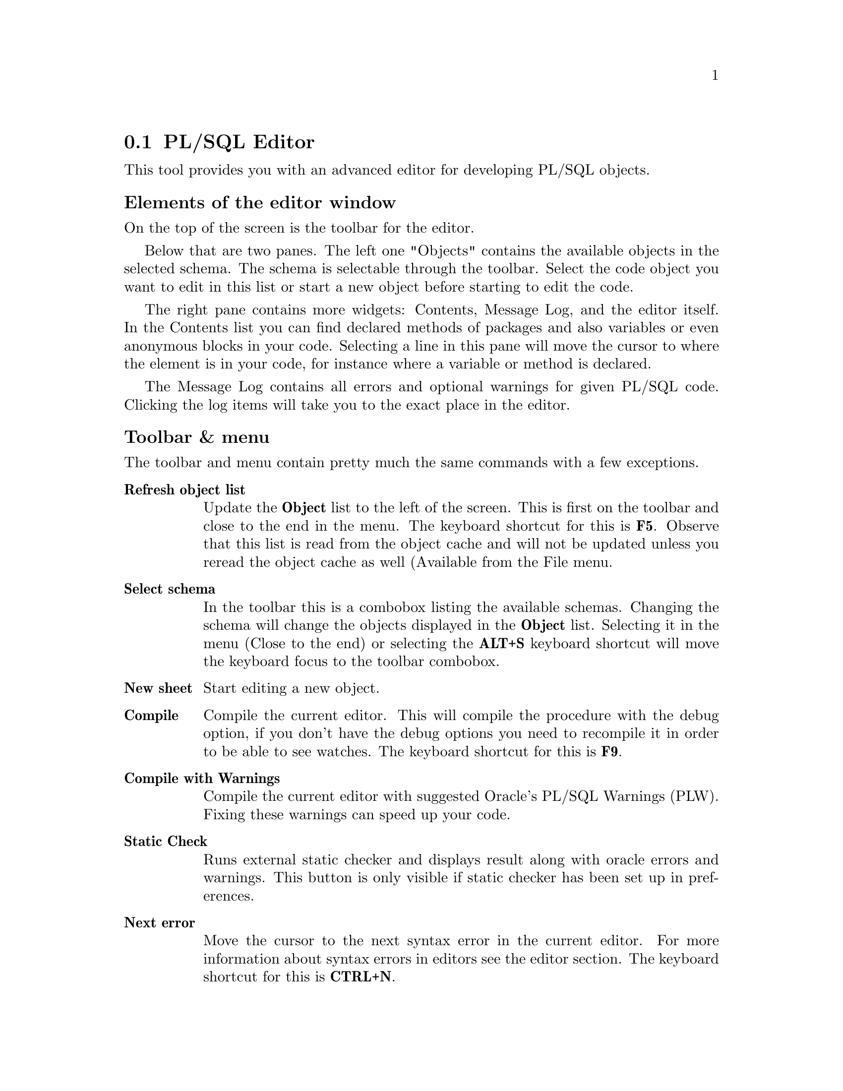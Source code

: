 @node plsqleditor
@section PL/SQL Editor
@cindex PL/SQL Editor

This tool provides you with an advanced editor for developing PL/SQL objects.


@subheading Elements of the editor window

On the top of the screen is the toolbar for the editor.

Below that are two panes.
The left one "Objects" contains the available objects in the selected schema.
The schema is selectable through the toolbar.
Select the code object you want to edit in this list or start
a new object before starting to edit the code.

The right pane contains more widgets: Contents, Message Log, and the editor itself.
In the Contents list you can find declared methods of packages and also
variables or even anonymous blocks in your code.
Selecting a line in this pane will move the cursor to where the element
is in your code, for instance where a variable or method is declared.

The Message Log contains all errors and optional warnings for given PL/SQL code.
Clicking the log items will take you to the exact place in the editor.

@subheading Toolbar & menu

The toolbar and menu contain pretty much the same commands with a few exceptions.

@table @asis
@item @strong{Refresh object list}
      Update the @strong{Object} list to the left of the screen. This is first on the toolbar and close to the end in the menu. 
      The keyboard shortcut for this is @strong{F5}.
      Observe that this list is read from the object cache and will not be updated unless you reread the object cache as well 
      (Available from the File menu.
@item @strong{Select schema}
      In the toolbar this is a combobox listing the available schemas. Changing the schema will change the objects displayed in the @strong{Object} list.
      Selecting it in the menu (Close to the end) or selecting the @strong{ALT+S} keyboard shortcut will move the keyboard focus to the toolbar combobox.
@item @strong{New sheet}
      Start editing a new object.
@item @strong{Compile}
      Compile the current editor. This will compile the procedure with the debug option,
      if you don't have the debug options you need to recompile it in order to be able to see watches. The keyboard shortcut for this is @strong{F9}.
@item @strong{Compile with Warnings}
      Compile the current editor with suggested Oracle's PL/SQL Warnings (PLW). Fixing these warnings can speed up your code.
@item @strong{Static Check}
      Runs external static checker and displays result along with oracle errors and warnings. This button is only visible if static checker has been set up in preferences.
@item @strong{Next error}
      Move the cursor to the next syntax error in the current editor. For more information about syntax errors in editors see the editor section. 
      The keyboard shortcut for this is @strong{CTRL+N}.
@item @strong{Previous error}
      Move the cursor to the previous syntax error in the current editor. For more information about syntax errors in editors see the editor section. 
      The keyboard shortcut for this is CTRL+P.
@end table

@subheading Static check

Running static check will create a temporary file containing currently open code tab. Then external program will be called with name of temporary file (with full path) given as parameter. Result from that external program should be in specific format in order to be interpreted by TOra.

TOra expects one line of output (written to stdout) to contain one message from static checker. This line should start with number of line followed by semicolon and then text of message.

@strong{Note:} in future TOra should be able to interpret linenumber, code of static message and then message itself. Code of static message will be used to open automatically generated URL descibing static checker message.

Example of output from static checker:

@example
72:STC-0100:Comment describing function/procedure and it's parameters is missing
107:STC-0200:Name of procedure "my_procedure" does not comply with naming standard
@end example

